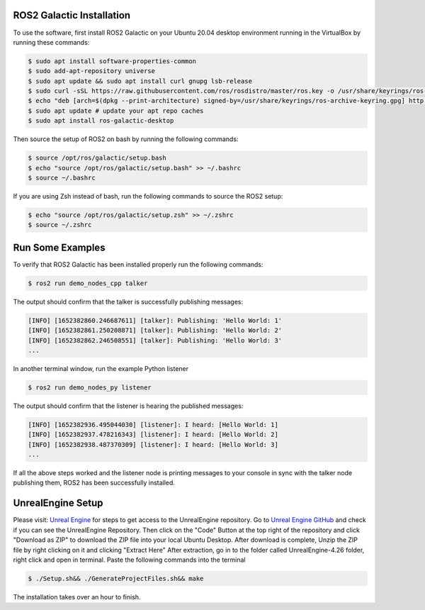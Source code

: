 ROS2 Galactic Installation
""""

To use the software, first install ROS2 Galactic on your Ubuntu 20.04 desktop environment running in the VirtualBox by running these commands:

.. code-block:: console

   $ sudo apt install software-properties-common
   $ sudo add-apt-repository universe
   $ sudo apt update && sudo apt install curl gnupg lsb-release
   $ sudo curl -sSL https://raw.githubusercontent.com/ros/rosdistro/master/ros.key -o /usr/share/keyrings/ros-archive-keyring.gpg
   $ echo "deb [arch=$(dpkg --print-architecture) signed-by=/usr/share/keyrings/ros-archive-keyring.gpg] http://packages.ros.org/ros2/ubuntu $(source /etc/os-release && echo $UBUNTU_CODENAME) main" | sudo tee /etc/apt/sources.list.d/ros2.list > /dev/null
   $ sudo apt update # update your apt repo caches
   $ sudo apt install ros-galactic-desktop

Then source the setup of ROS2 on bash by running the following commands:

.. code-block:: console

   $ source /opt/ros/galactic/setup.bash
   $ echo "source /opt/ros/galactic/setup.bash" >> ~/.bashrc
   $ source ~/.bashrc

If you are using Zsh instead of bash, run the following commands to source the ROS2 setup:

.. code-block:: console

   $ echo "source /opt/ros/galactic/setup.zsh" >> ~/.zshrc
   $ source ~/.zshrc

Run Some Examples
""""
To verify that ROS2 Galactic has been installed properly run the following commands:

.. code-block:: console

   $ ros2 run demo_nodes_cpp talker

The output should confirm that the talker is successfully publishing messages:

.. code-block:: console

   [INFO] [1652382860.246687611] [talker]: Publishing: 'Hello World: 1'
   [INFO] [1652382861.250208871] [talker]: Publishing: 'Hello World: 2'
   [INFO] [1652382862.246508551] [talker]: Publishing: 'Hello World: 3'
   ...

In another terminal window, run the example Python listener

.. code-block:: console

   $ ros2 run demo_nodes_py listener
   
The output should confirm that the listener is hearing the published messages:

.. code-block:: console

   [INFO] [1652382936.495044030] [listener]: I heard: [Hello World: 1]
   [INFO] [1652382937.478216343] [listener]: I heard: [Hello World: 2]
   [INFO] [1652382938.487370309] [listener]: I heard: [Hello World: 3]
   ...

If all the above steps worked and the listener node is printing messages to your console in sync with the talker node publishing them, ROS2 has been successfully installed.

UnrealEngine Setup
""""

Please visit: `Unreal Engine <https://www.unrealengine.com/en-US/ue-on-github>`_ for steps to get access to the UnrealEngine repository.
Go to `Unreal Engine GitHub <https://github.com/EpicGames/UnrealEngine/tree/4.26>`_ and check if you can see the UnrealEngine Repository.
Then click on the "Code" Button at the top right of the repository and click "Download as ZIP" to download the ZIP file into your local Ubuntu Desktop.
After download is complete, Unzip the ZIP file by right clicking on it and clicking "Extract Here"
After extraction, go in to the folder called UnrealEngine-4.26 folder, right click and open in terminal.
Paste the following commands into the terminal

.. code-block:: console

   $ ./Setup.sh&& ./GenerateProjectFiles.sh&& make

The installation takes over an hour to finish.


